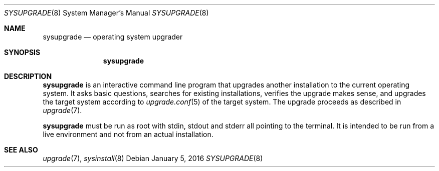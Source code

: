 .Dd January 5, 2016
.Dt SYSUPGRADE 8
.Os
.Sh NAME
.Nm sysupgrade
.Nd operating system upgrader
.Sh SYNOPSIS
.Nm sysupgrade
.Sh DESCRIPTION
.Nm
is an interactive command line program that upgrades another installation to the
current operating system.
It asks basic questions, searches for existing installations, verifies the
upgrade makes sense, and upgrades the target system according to
.Xr upgrade.conf 5
of the target system.
The upgrade proceeds as described in
.Xr upgrade 7 .
.Pp
.Nm
must be run as root with stdin, stdout and stderr all pointing to the terminal.
It is intended to be run from a live environment and not from an actual
installation.
.Sh SEE ALSO
.Xr upgrade 7 ,
.Xr sysinstall 8
